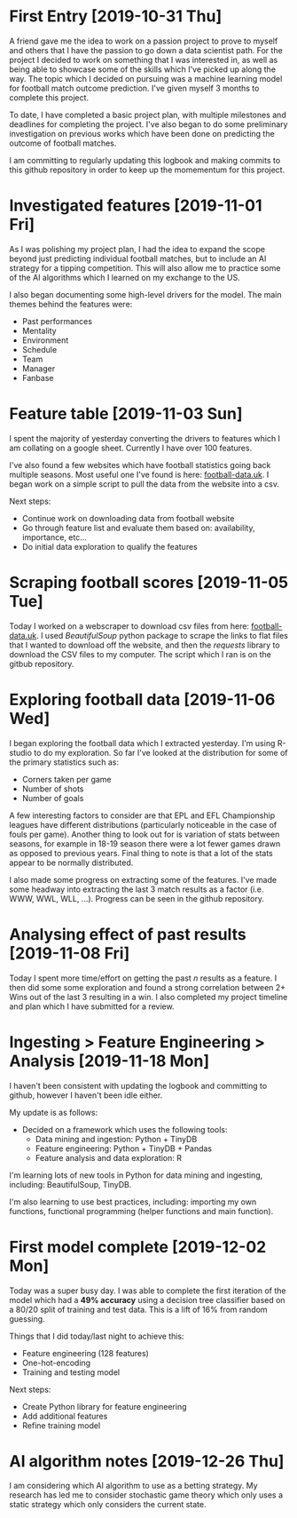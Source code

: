 * First Entry [2019-10-31 Thu]
A friend gave me the idea to work on a passion project to prove to myself and others that I have the passion to go down a data scientist path. For the project I decided to work on something that I was interested in, as well as being able to showcase some of the skills which I've picked up along the way. The topic which I decided on pursuing was a machine learning model for football match outcome prediction. I've given myself 3 months to complete this project.

To date, I have completed a basic project plan, with multiple milestones and deadlines for completing the project. I've also began to do some preliminary investigation on previous works which have been done on predicting the outcome of football matches.

I am committing to regularly updating this logbook and making commits to this github repository in order to keep up the momementum for this project.
* Investigated features [2019-11-01 Fri]
As I was polishing my project plan, I had the idea to expand the scope beyond just predicting individual football matches, but to include an AI strategy for a tipping competition. This will also allow me to practice some of the AI algorithms which I learned on my exchange to the US.

I also began documenting some high-level drivers for the model. The main themes behind the features were:
- Past performances
- Mentality
- Environment
- Schedule
- Team
- Manager
- Fanbase
* Feature table [2019-11-03 Sun]
I spent the majority of yesterday converting the drivers to features which I am collating on a google sheet. Currently I have over 100 features.

I've also found a few websites which have football statistics going back multiple seasons. Most useful one I've found is here: [[http://www.football-data.co.uk/][football-data.uk]]. I began work on a simple script to pull the data from the website into a csv.

Next steps:
- Continue work on downloading data from football website
- Go through feature list and evaluate them based on: availability, importance, etc...
- Do initial data exploration to qualify the features
* Scraping football scores [2019-11-05 Tue]
Today I worked on a webscraper to download csv files from here: [[http://www.football-data.co.uk/englandm.php][football-data.uk]]. I used /BeautifulSoup/ python package to scrape the links to flat files that I wanted to download off the website, and then the /requests/ library to download the CSV files to my computer. The script which I ran is on the gitbub repository.
* Exploring football data [2019-11-06 Wed]
I began exploring the football data which I extracted yesterday. I'm using R-studio to do my exploration. So far I've looked at the distribution for some of the primary statistics such as:
- Corners taken per game
- Number of shots
- Number of goals

A few interesting factors to consider are that EPL and EFL Championship leagues have different distributions (particularly noticeable in the case of fouls per game). Another thing to look out for is variation of stats between seasons, for example in 18-19 season there were a lot fewer games drawn as opposed to previous years. Final thing to note is that a lot of the stats appear to be normally distributed.

I also made some progress on extracting some of the features. I've made some headway into extracting the last 3 match results as a factor (i.e. WWW, WWL, WLL, ...). Progress can be seen in the github repository.
* Analysing effect of past results [2019-11-08 Fri]
Today I spent more time/effort on getting the past /n/ results as a feature. I then did some some exploration and found a strong correlation between 2+ Wins out of the last 3 resulting in a win. I also completed my project timeline and plan which I have submitted for a review.
* Ingesting > Feature Engineering > Analysis [2019-11-18 Mon]
I haven't been consistent with updating the logbook and committing to github, however I haven't been idle either. 

My update is as follows:
- Decided on a framework which uses the following tools:
  - Data mining and ingestion: Python + TinyDB
  - Feature engineering: Python + TinyDB + Pandas
  - Feature analysis and data exploration: R

I'm learning lots of new tools in Python for data mining and ingesting, including: BeautifulSoup, TinyDB.

I'm also learning to use best practices, including: importing my own functions, functional programming (helper functions and main function).
* First model complete [2019-12-02 Mon]
Today was a super busy day. I was able to complete the first iteration of the model which had a *49% accuracy* using a decision tree classifier based on a 80/20 split of training and test data. This is a lift of 16% from random guessing.

Things that I did today/last night to achieve this:
- Feature engineering (128 features)
- One-hot-encoding
- Training and testing model

Next steps:
- Create Python library for feature engineering
- Add additional features
- Refine training model
* AI algorithm notes [2019-12-26 Thu]
I am considering which AI algorithm to use as a betting strategy. My research has led me to consider stochastic game theory which only uses a static strategy which only considers the current state.
